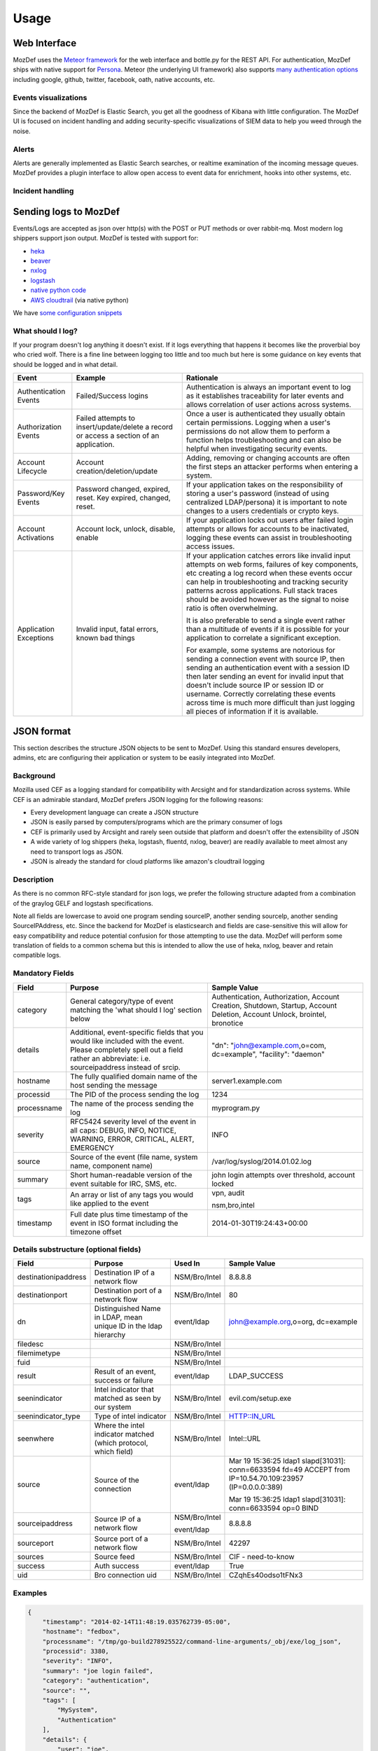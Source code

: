 Usage
=====


Web Interface
-------------

MozDef uses the `Meteor framework`_ for the web interface and bottle.py for the REST API.
For authentication, MozDef ships with native support for `Persona`_.
Meteor (the underlying UI framework) also supports `many authentication options`_ including google, github, twitter, facebook, oath, native accounts, etc.

.. _Meteor framework: https://www.meteor.com/
.. _Persona: https://login.persona.org/about
.. _many authentication options: http://docs.meteor.com/#accounts_api

Events visualizations
*********************

Since the backend of MozDef is Elastic Search, you get all the goodness of Kibana with little configuration.
The MozDef UI is focused on incident handling and adding security-specific visualizations of SIEM data to help you weed through the noise.


Alerts
******

Alerts are generally implemented as Elastic Search searches, or realtime examination of the incoming message queues. MozDef provides a plugin interface to allow open access to event data for enrichment, hooks into other systems, etc.


Incident handling
*****************

Sending logs to MozDef
----------------------

Events/Logs are accepted as json over http(s) with the POST or PUT methods or over rabbit-mq.
Most modern log shippers support json output. MozDef is tested with support for:

* `heka`_
* `beaver`_
* `nxlog`_
* `logstash`_
* `native python code`_
* `AWS cloudtrail`_ (via native python)

We have `some configuration snippets`_

.. _heka: https://github.com/mozilla-services/heka
.. _beaver: https://github.com/josegonzalez/beaver
.. _nxlog: http://nxlog-ce.sourceforge.net/
.. _logstash: http://logstash.net/
.. _native python code: https://github.com/gdestuynder/mozdef_lib
.. _AWS cloudtrail: https://aws.amazon.com/cloudtrail/
.. _some configuration snippets: https://github.com/jeffbryner/MozDef/tree/master/examples

What should I log?
******************

If your program doesn't log anything it doesn't exist. If it logs everything that happens it becomes like the proverbial boy who cried wolf. There is a fine line between logging too little and too much but here is some guidance on key events that should be logged and in what detail.

+------------------+---------------------------+---------------------------------------+
|    Event         |         Example           |               Rationale               |
+==================+===========================+=======================================+
| Authentication   | Failed/Success logins     | Authentication is always an important |
| Events           |                           | event to log as it establishes        |
|                  |                           | traceability for later events and     |
|                  |                           | allows correlation of user actions    |
|                  |                           | across systems.                       |
+------------------+---------------------------+---------------------------------------+
| Authorization    | Failed attempts to        | Once a user is authenticated they     |
| Events           | insert/update/delete a    | usually obtain certain permissions.   |
|                  | record or access a        | Logging when a user's permissions do  |
|                  | section of an application.| not allow them to perform a function  |
|                  |                           | helps troubleshooting and can also    |
|                  |                           | be helpful when investigating         |
|                  |                           | security events.                      |
+------------------+---------------------------+---------------------------------------+
| Account          | Account                   | Adding, removing or changing accounts |
| Lifecycle        | creation/deletion/update  | are often the first steps an attacker |
|                  |                           | performs when entering a system.      |
+------------------+---------------------------+---------------------------------------+
| Password/Key     | Password changed, expired,| If your application takes on the      |
| Events           | reset. Key expired,       | responsibility of storing a user's    |
|                  | changed, reset.           | password (instead of using            |
|                  |                           | centralized LDAP/persona) it is       |
|                  |                           | important to note changes to a users  |
|                  |                           | credentials or crypto keys.           |
+------------------+---------------------------+---------------------------------------+
| Account          | Account lock, unlock,     | If your application locks out users   |
| Activations      | disable, enable           | after failed login attempts or allows |
|                  |                           | for accounts to be inactivated,       |
|                  |                           | logging these events can assist in    |
|                  |                           | troubleshooting access issues.        |
+------------------+---------------------------+---------------------------------------+
| Application      | Invalid input,            | If your application catches errors    |
| Exceptions       | fatal errors,             | like invalid input attempts on web    |
|                  | known bad things          | forms, failures of key components,    |
|                  |                           | etc creating a log record when these  |
|                  |                           | events occur can help in              |
|                  |                           | troubleshooting and tracking security |
|                  |                           | patterns across applications. Full    |
|                  |                           | stack traces should be avoided however|
|                  |                           | as the signal to noise ratio is       |
|                  |                           | often overwhelming.                   |
|                  |                           |                                       |
|                  |                           | It is also preferable to send a single|
|                  |                           | event rather than a multitude of      |
|                  |                           | events if it is possible for your     |
|                  |                           | application to correlate a significant|
|                  |                           | exception.                            |
|                  |                           |                                       |
|                  |                           | For example, some systems are         |
|                  |                           | notorious for sending a connection    |
|                  |                           | event with source IP, then sending an |
|                  |                           | authentication event with a session ID|
|                  |                           | then later sending an event for       |
|                  |                           | invalid input that doesn't include    |
|                  |                           | source IP or session ID or username.  |
|                  |                           | Correctly correlating these events    |
|                  |                           | across time is much more difficult    |
|                  |                           | than just logging all pieces of       |
|                  |                           | information if it is available.       |
+------------------+---------------------------+---------------------------------------+

JSON format
-----------

This section describes the structure JSON objects to be sent to MozDef.
Using this standard ensures developers, admins, etc are configuring their application or system to be easily integrated into MozDef.

Background
**********

Mozilla used CEF as a logging standard for compatibility with Arcsight and for standardization across systems. While CEF is an admirable standard, MozDef prefers JSON logging for the following reasons:

* Every development language can create a JSON structure
* JSON is easily parsed by computers/programs which are the primary consumer of logs
* CEF is primarily used by Arcsight and rarely seen outside that platform and doesn't offer the extensibility of JSON
* A wide variety of log shippers (heka, logstash, fluentd, nxlog, beaver) are readily available to meet almost any need to transport logs as JSON.
* JSON is already the standard for cloud platforms like amazon's cloudtrail logging

Description
***********

As there is no common RFC-style standard for json logs, we prefer the following structure adapted from a combination of the graylog GELF and logstash specifications.

Note all fields are lowercase to avoid one program sending sourceIP, another sending sourceIp, another sending SourceIPAddress, etc.
Since the backend for MozDef is elasticsearch and fields are case-sensitive this will allow for easy compatibility and reduce potential confusion for those attempting to use the data.
MozDef will perform some translation of fields to a common schema but this is intended to allow the use of heka, nxlog, beaver and retain compatible logs.

Mandatory Fields
****************

+------------+-------------------------------------+-----------------------------------+
|    Field   |             Purpose                 |            Sample Value           |
+============+=====================================+===================================+
| category   | General category/type of event      | Authentication, Authorization,    |
|            | matching the 'what should I log'    | Account Creation, Shutdown,       |
|            | section below                       | Startup, Account Deletion,        |
|            |                                     | Account Unlock, brointel,         |
|            |                                     | bronotice                         |
+------------+-------------------------------------+-----------------------------------+
| details    | Additional, event-specific fields   | "dn": "john@example.com,o=com,    |
|            | that you would like included with   | dc=example", "facility": "daemon" |
|            | the event. Please completely spell  |                                   |
|            | out a field rather an abbreviate:   |                                   |
|            | i.e. sourceipaddress instead of     |                                   |
|            | srcip.                              |                                   |
+------------+-------------------------------------+-----------------------------------+
| hostname   | The fully qualified domain name of  | server1.example.com               |
|            | the host sending the message        |                                   |
+------------+-------------------------------------+-----------------------------------+
| processid  | The PID of the process sending the  | 1234                              |
|            | log                                 |                                   |
+------------+-------------------------------------+-----------------------------------+
|processname | The name of the process sending the | myprogram.py                      |
|            | log                                 |                                   |
+------------+-------------------------------------+-----------------------------------+
| severity   | RFC5424 severity level of the event | INFO                              |
|            | in all caps: DEBUG, INFO, NOTICE,   |                                   |
|            | WARNING, ERROR, CRITICAL, ALERT,    |                                   |
|            | EMERGENCY                           |                                   |
+------------+-------------------------------------+-----------------------------------+
| source     | Source of the event (file name,     | /var/log/syslog/2014.01.02.log    |
|            | system name, component name)        |                                   |
+------------+-------------------------------------+-----------------------------------+
| summary    | Short human-readable version of the | john login attempts over          |
|            | event suitable for IRC, SMS, etc.   | threshold, account locked         |
+------------+-------------------------------------+-----------------------------------+
| tags       | An array or list of any tags you    | vpn, audit                        |
|            | would like applied to the event     |                                   |
|            |                                     | nsm,bro,intel                     |
+------------+-------------------------------------+-----------------------------------+
| timestamp  | Full date plus time timestamp of    | 2014-01-30T19:24:43+00:00         |
|            | the event in ISO format including   |                                   |
|            | the timezone offset                 |                                   |
+------------+-------------------------------------+-----------------------------------+

Details substructure (optional fields)
**************************************

+----------------------+--------------------------+---------------+------------------------------+
|        Field         |         Purpose          |   Used In     |       Sample Value           |
+======================+==========================+===============+==============================+
| destinationipaddress | Destination IP of a      | NSM/Bro/Intel | 8.8.8.8                      |
|                      | network flow             |               |                              |
+----------------------+--------------------------+---------------+------------------------------+
| destinationport      | Destination port of a    | NSM/Bro/Intel | 80                           |
|                      | network flow             |               |                              |
+----------------------+--------------------------+---------------+------------------------------+
| dn                   | Distinguished Name in    | event/ldap    | john@example.org,o=org,      |
|                      | LDAP, mean unique ID in  |               | dc=example                   |
|                      | the ldap hierarchy       |               |                              |
+----------------------+--------------------------+---------------+------------------------------+
| filedesc             |                          | NSM/Bro/Intel |                              |
+----------------------+--------------------------+---------------+------------------------------+
| filemimetype         |                          | NSM/Bro/Intel |                              |
+----------------------+--------------------------+---------------+------------------------------+
| fuid                 |                          | NSM/Bro/Intel |                              |
+----------------------+--------------------------+---------------+------------------------------+
| result               | Result of an event,      | event/ldap    | LDAP_SUCCESS                 |
|                      | success or failure       |               |                              |
+----------------------+--------------------------+---------------+------------------------------+
| seenindicator        | Intel indicator that     | NSM/Bro/Intel | evil.com/setup.exe           |
|                      | matched as seen by our   |               |                              |
|                      | system                   |               |                              |
+----------------------+--------------------------+---------------+------------------------------+
| seenindicator_type   | Type of intel indicator  | NSM/Bro/Intel | HTTP::IN_URL                 |
+----------------------+--------------------------+---------------+------------------------------+
| seenwhere            | Where the intel indicator| NSM/Bro/Intel | Intel::URL                   |
|                      | matched (which protocol, |               |                              |
|                      | which field)             |               |                              |
+----------------------+--------------------------+---------------+------------------------------+
| source               | Source of the connection | event/ldap    | Mar 19 15:36:25 ldap1        |
|                      |                          |               | slapd[31031]: conn=6633594   |
|                      |                          |               | fd=49 ACCEPT                 |
|                      |                          |               | from IP=10.54.70.109:23957   |
|                      |                          |               | (IP=0.0.0.0:389)             |
|                      |                          |               |                              |
|                      |                          |               | Mar 19 15:36:25 ldap1        |
|                      |                          |               | slapd[31031]: conn=6633594   |
|                      |                          |               | op=0 BIND                    |
+----------------------+--------------------------+---------------+------------------------------+
| sourceipaddress      | Source IP of a network   | NSM/Bro/Intel | 8.8.8.8                      |
|                      | flow                     |               |                              |
|                      |                          | event/ldap    |                              |
+----------------------+--------------------------+---------------+------------------------------+
| sourceport           | Source port of a network | NSM/Bro/Intel | 42297                        |
|                      | flow                     |               |                              |
+----------------------+--------------------------+---------------+------------------------------+
| sources              | Source feed              | NSM/Bro/Intel | CIF - need-to-know           |
+----------------------+--------------------------+---------------+------------------------------+
| success              | Auth success             | event/ldap    | True                         |
+----------------------+--------------------------+---------------+------------------------------+
| uid                  | Bro connection uid       | NSM/Bro/Intel | CZqhEs40odso1tFNx3           |
+----------------------+--------------------------+---------------+------------------------------+


Examples
********

.. code-block:: javascript

	{
	    "timestamp": "2014-02-14T11:48:19.035762739-05:00",
	    "hostname": "fedbox",
	    "processname": "/tmp/go-build278925522/command-line-arguments/_obj/exe/log_json",
	    "processid": 3380,
	    "severity": "INFO",
	    "summary": "joe login failed",
	    "category": "authentication",
	    "source": "",
	    "tags": [
	        "MySystem",
	        "Authentication"
	    ],
	    "details": {
	        "user": "joe",
	        "task": "access to admin page /admin_secret_radioactiv",
	        "result": "10 authentication failures in a row"
	    }
	}


BanHammer
---------

MozDef integrates `BanHammer`_ in its web interface to easily ban attackers from your network.
To enable this feature, in ``meteor/app/lib/settings``, change the ``enableBanhammer`` option to ``true``, and modify set your BanHammer DB parameters in ``rest/index.conf``::

    banhammerenable=True
    banhammerdbhost="localhost"
    banhammerdbuser="root"
    banhammerdbpasswd=""
    banhammerdbdb="banhammer"

.. _BanHammer: https://github.com/XioNoX/BanHammer

Writing alerts
--------------

Alerts allow you to create notifications based on events stored in elasticsearch.
You would usually try to aggregate and correlate events that are the most severe and on which you have response capability.
Alerts are stored in the `alerts`_ folder.

There are two types of alerts:

* simple alerts that consider events on at a time. For example you may want to get an alert everytime a single LDAP modification is detected.
* aggregation alerts allow you to aggregate events on the field of your choice. For example you may want to alert when more than 3 login attempts failed for the same username.

To narrow the events your alert sees, you need to specify filters. You can either use `pyes`_ to do that or load them from a Kibana dashboard.

You'll find documented examples in the `alerts`_ folder.

.. _alerts: https://github.com/jeffbryner/MozDef/tree/master/alerts
.. _pyes: http://pyes.readthedocs.org/
